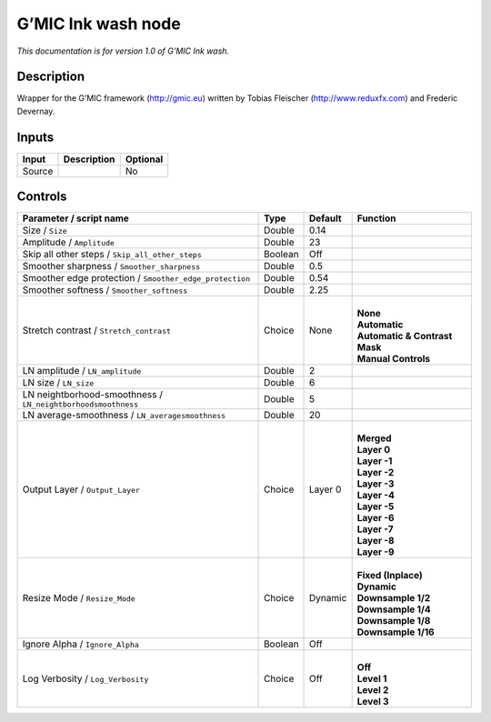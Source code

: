 .. _eu.gmic.Inkwash:

G’MIC Ink wash node
===================

*This documentation is for version 1.0 of G’MIC Ink wash.*

Description
-----------

Wrapper for the G’MIC framework (http://gmic.eu) written by Tobias Fleischer (http://www.reduxfx.com) and Frederic Devernay.

Inputs
------

+--------+-------------+----------+
| Input  | Description | Optional |
+========+=============+==========+
| Source |             | No       |
+--------+-------------+----------+

Controls
--------

.. tabularcolumns:: |>{\raggedright}p{0.2\columnwidth}|>{\raggedright}p{0.06\columnwidth}|>{\raggedright}p{0.07\columnwidth}|p{0.63\columnwidth}|

.. cssclass:: longtable

+--------------------------------------------------------------+---------+---------+---------------------------------+
| Parameter / script name                                      | Type    | Default | Function                        |
+==============================================================+=========+=========+=================================+
| Size / ``Size``                                              | Double  | 0.14    |                                 |
+--------------------------------------------------------------+---------+---------+---------------------------------+
| Amplitude / ``Amplitude``                                    | Double  | 23      |                                 |
+--------------------------------------------------------------+---------+---------+---------------------------------+
| Skip all other steps / ``Skip_all_other_steps``              | Boolean | Off     |                                 |
+--------------------------------------------------------------+---------+---------+---------------------------------+
| Smoother sharpness / ``Smoother_sharpness``                  | Double  | 0.5     |                                 |
+--------------------------------------------------------------+---------+---------+---------------------------------+
| Smoother edge protection / ``Smoother_edge_protection``      | Double  | 0.54    |                                 |
+--------------------------------------------------------------+---------+---------+---------------------------------+
| Smoother softness / ``Smoother_softness``                    | Double  | 2.25    |                                 |
+--------------------------------------------------------------+---------+---------+---------------------------------+
| Stretch contrast / ``Stretch_contrast``                      | Choice  | None    | |                               |
|                                                              |         |         | | **None**                      |
|                                                              |         |         | | **Automatic**                 |
|                                                              |         |         | | **Automatic & Contrast Mask** |
|                                                              |         |         | | **Manual Controls**           |
+--------------------------------------------------------------+---------+---------+---------------------------------+
| LN amplitude / ``LN_amplitude``                              | Double  | 2       |                                 |
+--------------------------------------------------------------+---------+---------+---------------------------------+
| LN size / ``LN_size``                                        | Double  | 6       |                                 |
+--------------------------------------------------------------+---------+---------+---------------------------------+
| LN neightborhood-smoothness / ``LN_neightborhoodsmoothness`` | Double  | 5       |                                 |
+--------------------------------------------------------------+---------+---------+---------------------------------+
| LN average-smoothness / ``LN_averagesmoothness``             | Double  | 20      |                                 |
+--------------------------------------------------------------+---------+---------+---------------------------------+
| Output Layer / ``Output_Layer``                              | Choice  | Layer 0 | |                               |
|                                                              |         |         | | **Merged**                    |
|                                                              |         |         | | **Layer 0**                   |
|                                                              |         |         | | **Layer -1**                  |
|                                                              |         |         | | **Layer -2**                  |
|                                                              |         |         | | **Layer -3**                  |
|                                                              |         |         | | **Layer -4**                  |
|                                                              |         |         | | **Layer -5**                  |
|                                                              |         |         | | **Layer -6**                  |
|                                                              |         |         | | **Layer -7**                  |
|                                                              |         |         | | **Layer -8**                  |
|                                                              |         |         | | **Layer -9**                  |
+--------------------------------------------------------------+---------+---------+---------------------------------+
| Resize Mode / ``Resize_Mode``                                | Choice  | Dynamic | |                               |
|                                                              |         |         | | **Fixed (Inplace)**           |
|                                                              |         |         | | **Dynamic**                   |
|                                                              |         |         | | **Downsample 1/2**            |
|                                                              |         |         | | **Downsample 1/4**            |
|                                                              |         |         | | **Downsample 1/8**            |
|                                                              |         |         | | **Downsample 1/16**           |
+--------------------------------------------------------------+---------+---------+---------------------------------+
| Ignore Alpha / ``Ignore_Alpha``                              | Boolean | Off     |                                 |
+--------------------------------------------------------------+---------+---------+---------------------------------+
| Log Verbosity / ``Log_Verbosity``                            | Choice  | Off     | |                               |
|                                                              |         |         | | **Off**                       |
|                                                              |         |         | | **Level 1**                   |
|                                                              |         |         | | **Level 2**                   |
|                                                              |         |         | | **Level 3**                   |
+--------------------------------------------------------------+---------+---------+---------------------------------+
